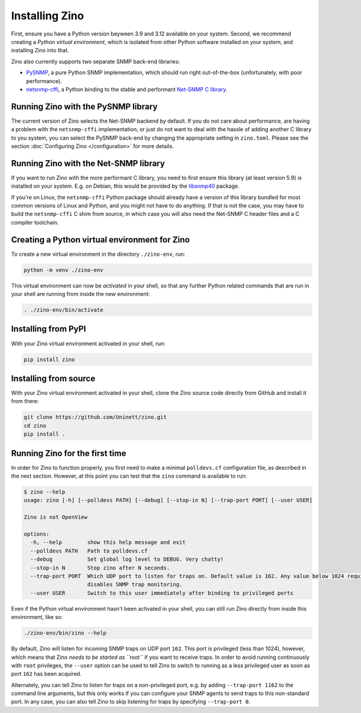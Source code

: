 Installing Zino
===============

First, ensure you have a Python version beyween 3.9 and 3.12 available on your
system. Second, we recommend creating a *Python virtual environment*, which is
isolated from other Python software installed on your system, and installing
Zino into that.

Zino also currently supports two separate SNMP back-end libraries:

-  `PySNMP <https://pypi.org/project/pysnmplib/>`_, a pure Python SNMP
   implementation, which should run right out-of-the-box (unfortunately,
   with poor performance).
-  `netsnmp-cffi <https://pypi.org/project/netsnmp-cffi/>`_, a Python
   binding to the stable and performant `Net-SNMP C
   library <https://www.net-snmp.org/>`_.

Running Zino with the PySNMP library
------------------------------------

The current version of Zino selects the Net-SNMP backend by default. If you do
not care about performance, are having a problem with the ``netsnmp-cffi``
implementation, or just do not want to deal with the hassle of adding another
C library to you system, you can select the PySNMP back-end by changing the
appropriate setting in ``zino.toml``. Please see the section :doc:`Configuring
Zino </configuration>` for more details.

Running Zino with the Net-SNMP library
--------------------------------------

If you want to run Zino with the more performant C library, you need to
first ensure this library (at least version 5.9) is installed on your
system. E.g. on Debian, this would be provided by the
`libsnmp40 <https://packages.debian.org/bookworm/libsnmp40>`_ package.

If you're on Linux, the ``netsnmp-cffi`` Python package should already
have a version of this library bundled for most common versions of Linux
and Python, and you might not have to do anything. If that is not the
case, you may have to build the ``netsnmp-cffi`` C shim from source, in
which case you will also need the Net-SNMP C header files and a C
compiler toolchain.

Creating a Python virtual environment for Zino
----------------------------------------------

To create a new virtual environment in the directory ``./zino-env``,
run:

.. code:: shell

   python -m venv ./zino-env

This virtual environment can now be *activated* in your shell, so that
any further Python related commands that are run in your shell are
running from inside the new environment:

.. code:: shell

   . ./zino-env/bin/activate

Installing from PyPI
--------------------

With your Zino virtual environment activated in your shell, run:

.. code:: shell

   pip install zino

Installing from source
----------------------

With your Zino virtual environment activated in your shell, clone the
Zino source code directly from GitHub and install it from there:

.. code:: shell

   git clone https://github.com/Uninett/zino.git
   cd zino
   pip install .

Running Zino for the first time
-------------------------------

In order for Zino to function properly, you first need to make a minimal
``polldevs.cf`` configuration file, as described in the next section.
However, at this point you can test that the ``zino`` command is
available to run:

.. code:: console

   $ zino --help
   usage: zino [-h] [--polldevs PATH] [--debug] [--stop-in N] [--trap-port PORT] [--user USER]

   Zino is not OpenView

   options:
     -h, --help        show this help message and exit
     --polldevs PATH   Path to polldevs.cf
     --debug           Set global log level to DEBUG. Very chatty!
     --stop-in N       Stop zino after N seconds.
     --trap-port PORT  Which UDP port to listen for traps on. Default value is 162. Any value below 1024 requires root privileges. Setting to 0
                       disables SNMP trap monitoring.
     --user USER       Switch to this user immediately after binding to privileged ports

Even if the Python virtual environment hasn't been activated in your
shell, you can still run Zino directly from inside this environment,
like so:

.. code:: shell

   ./zino-env/bin/zino --help

By default, Zino will listen for incoming SNMP traps on UDP port
``162``. This port is privileged (less than 1024), however, which means
that Zino *needs to be started as ``root``* if you want to receive
traps. In order to avoid running continuously with ``root`` privileges,
the ``--user`` option can be used to tell Zino to switch to running as a
less privileged user as soon as port ``162`` has been acquired.

Alternately, you can tell Zino to listen for traps on a non-privileged
port, e.g. by adding ``--trap-port 1162`` to the command line arguments,
but this only works if you can configure your SNMP agents to send traps
to this non-standard port. In any case, you can also tell Zino to skip
listening for traps by specifying ``--trap-port 0``.
